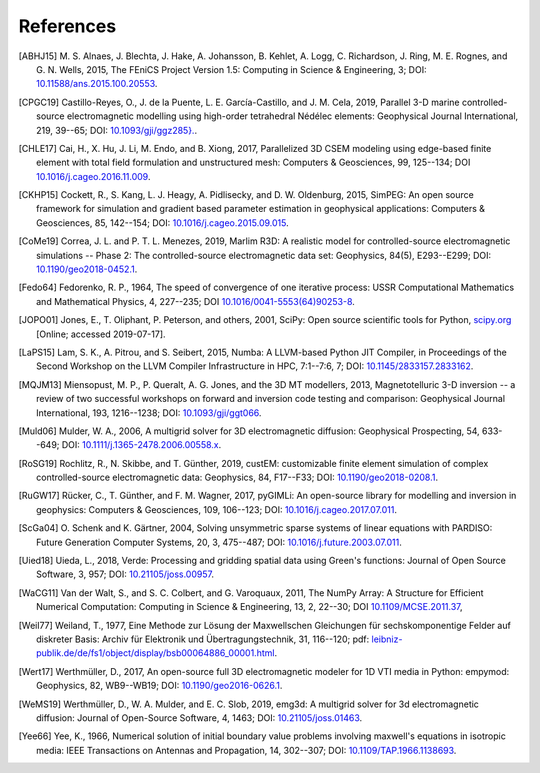 References
##########

.. [ABHJ15] M. S. Alnaes, J. Blechta, J. Hake, A. Johansson, B. Kehlet, A.
   Logg, C. Richardson, J. Ring, M. E. Rognes, and G. N. Wells, 2015,
   The FEniCS Project Version 1.5: Computing in Science & Engineering, 3; DOI:
   `10.11588/ans.2015.100.20553
   <https://doi.org/10.11588/ans.2015.100.20553>`_.
.. [CPGC19] Castillo-Reyes, O., J. de la Puente, L. E. García-Castillo, and
   J. M. Cela, 2019, Parallel 3-D marine controlled-source electromagnetic
   modelling using high-order tetrahedral Nédélec elements: Geophysical Journal
   International, 219, 39--65; DOI: `10.1093/gji/ggz285}.
   <https://doi.org/10.1093/gji/ggz285>`_.
.. [CHLE17] Cai, H., X. Hu, J. Li, M. Endo, and B. Xiong, 2017, Parallelized 3D
   CSEM modeling using edge-based finite element with total field formulation
   and unstructured mesh: Computers & Geosciences, 99, 125--134; DOI
   `10.1016/j.cageo.2016.11.009
   <https://doi.org/10.1016/j.cageo.2016.11.009>`_.
.. [CKHP15] Cockett, R., S. Kang, L. J. Heagy, A. Pidlisecky, and D. W.
   Oldenburg, 2015, SimPEG: An open source framework for simulation and
   gradient based parameter estimation in geophysical applications: Computers &
   Geosciences, 85, 142--154; DOI: `10.1016/j.cageo.2015.09.015
   <https://doi.org/10.1016/j.cageo.2015.09.015>`_.
.. [CoMe19] Correa, J. L. and P. T. L. Menezes, 2019, Marlim R3D: A realistic
   model for controlled-source electromagnetic simulations -- Phase 2: The
   controlled-source electromagnetic data set:
   Geophysics, 84(5), E293--E299; DOI: `10.1190/geo2018-0452.1
   <https://doi.org/10.1190/geo2018-0452.1>`_.
.. [Fedo64] Fedorenko, R. P., 1964, The speed of convergence of one iterative
   process: USSR Computational Mathematics and Mathematical Physics, 4,
   227--235; DOI `10.1016/0041-5553(64)90253-8
   <https://doi.org/10.1016/0041-5553(64)90253-8>`_.
.. [JOPO01] Jones, E., T. Oliphant, P. Peterson, and others, 2001, SciPy: Open
   source scientific tools for Python, `scipy.org <http://www.scipy.org>`_
   [Online; accessed 2019-07-17].
.. [LaPS15] Lam, S. K., A. Pitrou, and S. Seibert, 2015, Numba: A LLVM-based
   Python JIT Compiler, in Proceedings of the Second Workshop on the LLVM
   Compiler Infrastructure in HPC, 7:1--7:6, 7; DOI: `10.1145/2833157.2833162
   <https://doi.org/10.1145/2833157.2833162>`_.
.. [MQJM13] Miensopust, M. P., P. Queralt, A. G. Jones, and the 3D MT
   modellers, 2013, Magnetotelluric 3-D inversion -- a review of two
   successful workshops on forward and inversion code testing and comparison:
   Geophysical Journal International, 193, 1216--1238; DOI: `10.1093/gji/ggt066
   <https://doi.org/10.1093/gji/ggt066>`_.
.. [Muld06] Mulder, W. A., 2006, A multigrid solver for 3D electromagnetic
   diffusion: Geophysical Prospecting, 54, 633--649; DOI:
   `10.1111/j.1365-2478.2006.00558.x
   <https://doi.org/10.1111/j.1365-2478.2006.00558.x>`_.
.. [RoSG19] Rochlitz, R., N. Skibbe, and T. Günther, 2019, custEM: customizable
   finite element simulation of complex controlled-source electromagnetic data:
   Geophysics, 84, F17--F33; DOI: `10.1190/geo2018-0208.1
   <https://doi.org/10.1190/geo2018-0208.1>`_.
.. [RuGW17] Rücker, C., T. Günther, and F. M. Wagner, 2017, pyGIMLi: An
   open-source library for modelling and inversion in geophysics: Computers &
   Geosciences, 109, 106--123; DOI: `10.1016/j.cageo.2017.07.011
   <https://doi.org/10.1016/j.cageo.2017.07.011>`_.
.. [ScGa04] O. Schenk and K. Gärtner, 2004, Solving unsymmetric sparse systems
   of linear equations with PARDISO: Future Generation Computer Systems, 20, 3,
   475--487; DOI: `10.1016/j.future.2003.07.011
   <https://doi.org/10.1016/j.future.2003.07.011>`_.
.. [Uied18] Uieda, L., 2018, Verde: Processing and gridding spatial data using
   Green's functions: Journal of Open Source Software, 3, 957; DOI:
   `10.21105/joss.00957 <https://doi.org/10.21105/joss.00957>`_.
.. [WaCG11] Van der Walt, S., and S. C. Colbert, and G. Varoquaux, 2011,
   The NumPy Array: A Structure for Efficient Numerical Computation:
   Computing in Science & Engineering, 13, 2, 22--30; DOI `10.1109/MCSE.2011.37
   <https://doi.org/10.1109/MCSE.2011.37>`_,
.. [Weil77] Weiland, T., 1977, Eine Methode zur Lösung der Maxwellschen
   Gleichungen für sechskomponentige Felder auf diskreter Basis: Archiv für
   Elektronik und Übertragungstechnik, 31, 116--120; pdf:
   `leibniz-publik.de/de/fs1/object/display/bsb00064886_00001.html
   <https://www.leibniz-publik.de/de/fs1/object/display/bsb00064886_00001.html>`_.
.. [Wert17] Werthmüller, D., 2017, An open-source full 3D electromagnetic
   modeler for 1D VTI media in Python: empymod: Geophysics, 82, WB9--WB19;
   DOI: `10.1190/geo2016-0626.1 <https://doi.org/10.1190/geo2016-0626.1>`_.
.. [WeMS19] Werthmüller, D., W. A. Mulder, and E. C. Slob, 2019, emg3d: A
   multigrid solver for 3d electromagnetic diffusion: Journal of Open-Source
   Software, 4, 1463; DOI: `10.21105/joss.01463
   <https://doi.org/10.21105/joss.01463>`_.
.. [Yee66] Yee, K., 1966, Numerical solution of initial boundary value problems
   involving maxwell's equations in isotropic media: IEEE Transactions on
   Antennas and Propagation, 14, 302--307; DOI: `10.1109/TAP.1966.1138693
   <https://doi.org/10.1109/TAP.1966.1138693>`_.
